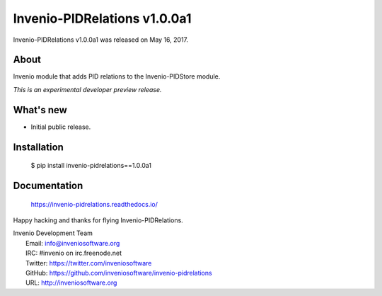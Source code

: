 ===============================
 Invenio-PIDRelations v1.0.0a1
===============================

Invenio-PIDRelations v1.0.0a1 was released on May 16, 2017.

About
-----

Invenio module that adds PID relations to the Invenio-PIDStore module.

*This is an experimental developer preview release.*

What's new
----------

- Initial public release.

Installation
------------

   $ pip install invenio-pidrelations==1.0.0a1

Documentation
-------------

   https://invenio-pidrelations.readthedocs.io/

Happy hacking and thanks for flying Invenio-PIDRelations.

| Invenio Development Team
|   Email: info@inveniosoftware.org
|   IRC: #invenio on irc.freenode.net
|   Twitter: https://twitter.com/inveniosoftware
|   GitHub: https://github.com/inveniosoftware/invenio-pidrelations
|   URL: http://inveniosoftware.org
